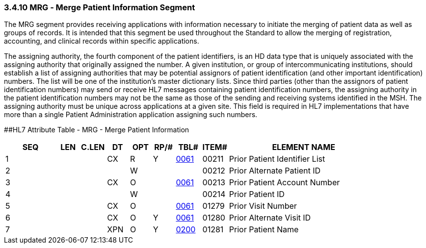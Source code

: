 === 3.4.10 MRG ‑ Merge Patient Information Segment

The MRG segment provides receiving applications with information necessary to initiate the merging of patient data as well as groups of records. It is intended that this segment be used throughout the Standard to allow the merging of registration, accounting, and clinical records within specific applications.

The assigning authority, the fourth component of the patient identifiers, is an HD data type that is uniquely associated with the assigning authority that originally assigned the number. A given institution, or group of intercommunicating institutions, should establish a list of assigning authorities that may be potential assignors of patient identification (and other important identification) numbers. The list will be one of the institution's master dictionary lists. Since third parties (other than the assignors of patient identification numbers) may send or receive HL7 messages containing patient identification numbers, the assigning authority in the patient identification numbers may not be the same as those of the sending and receiving systems identified in the MSH. The assigning authority must be unique across applications at a given site. This field is required in HL7 implementations that have more than a single Patient Administration application assigning such numbers.

[#MRG .anchor]####HL7 Attribute Table - MRG - Merge Patient Information

[width="100%",cols="14%,6%,7%,6%,6%,6%,7%,7%,41%",options="header",]
|===
|SEQ |LEN |C.LEN |DT |OPT |RP/# |TBL# |ITEM# |ELEMENT NAME
|1 | | |CX |R |Y |file:///E:\V2\v2.9%20final%20Nov%20from%20Frank\V29_CH02C_Tables.docx#HL70061[0061] |00211 |Prior Patient Identifier List
|2 | | | |W | | |00212 |Prior Alternate Patient ID
|3 | | |CX |O | |file:///E:\V2\v2.9%20final%20Nov%20from%20Frank\V29_CH02C_Tables.docx#HL70061[0061] |00213 |Prior Patient Account Number
|4 | | | |W | | |00214 |Prior Patient ID
|5 | | |CX |O | |file:///E:\V2\v2.9%20final%20Nov%20from%20Frank\V29_CH02C_Tables.docx#HL70061[0061] |01279 |Prior Visit Number
|6 | | |CX |O |Y |file:///E:\V2\v2.9%20final%20Nov%20from%20Frank\V29_CH02C_Tables.docx#HL70061[0061] |01280 |Prior Alternate Visit ID
|7 | | |XPN |O |Y |file:///E:\V2\v2.9%20final%20Nov%20from%20Frank\V29_CH02C_Tables.docx#HL70200[0200] |01281 |Prior Patient Name
|===

